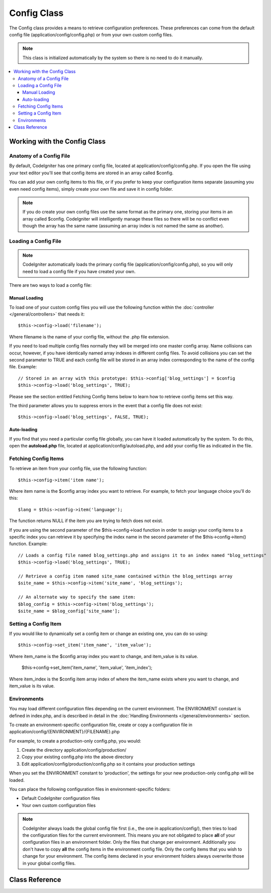############
Config Class
############

The Config class provides a means to retrieve configuration preferences.
These preferences can come from the default config file
(application/config/config.php) or from your own custom config files.

.. note:: This class is initialized automatically by the system so there
	is no need to do it manually.

.. contents::
  :local:

.. raw:: html

  <div class="custom-index container"></div>

*****************************
Working with the Config Class
*****************************

Anatomy of a Config File
========================

By default, CodeIgniter has one primary config file, located at
application/config/config.php. If you open the file using your text
editor you'll see that config items are stored in an array called
$config.

You can add your own config items to this file, or if you prefer to keep
your configuration items separate (assuming you even need config items),
simply create your own file and save it in config folder.

.. note:: If you do create your own config files use the same format as
	the primary one, storing your items in an array called $config.
	CodeIgniter will intelligently manage these files so there will be no
	conflict even though the array has the same name (assuming an array
	index is not named the same as another).

Loading a Config File
=====================

.. note::
	CodeIgniter automatically loads the primary config file
	(application/config/config.php), so you will only need to load a config
	file if you have created your own.

There are two ways to load a config file:

Manual Loading
**************

To load one of your custom config files you will use the following
function within the :doc:`controller </general/controllers>` that
needs it::

	$this->config->load('filename');

Where filename is the name of your config file, without the .php file
extension.

If you need to load multiple config files normally they will be
merged into one master config array. Name collisions can occur,
however, if you have identically named array indexes in different
config files. To avoid collisions you can set the second parameter to
TRUE and each config file will be stored in an array index
corresponding to the name of the config file. Example::

	// Stored in an array with this prototype: $this->config['blog_settings'] = $config
	$this->config->load('blog_settings', TRUE);

Please see the section entitled Fetching Config Items below to learn
how to retrieve config items set this way.

The third parameter allows you to suppress errors in the event that a
config file does not exist::

	$this->config->load('blog_settings', FALSE, TRUE);

Auto-loading
************

If you find that you need a particular config file globally, you can
have it loaded automatically by the system. To do this, open the
**autoload.php** file, located at application/config/autoload.php,
and add your config file as indicated in the file.


Fetching Config Items
=====================

To retrieve an item from your config file, use the following function::

	$this->config->item('item name');

Where item name is the $config array index you want to retrieve. For
example, to fetch your language choice you'll do this::

	$lang = $this->config->item('language');

The function returns NULL if the item you are trying to fetch
does not exist.

If you are using the second parameter of the $this->config->load
function in order to assign your config items to a specific index you
can retrieve it by specifying the index name in the second parameter of
the $this->config->item() function. Example::

	// Loads a config file named blog_settings.php and assigns it to an index named "blog_settings"
	$this->config->load('blog_settings', TRUE);

	// Retrieve a config item named site_name contained within the blog_settings array
	$site_name = $this->config->item('site_name', 'blog_settings');

	// An alternate way to specify the same item:
	$blog_config = $this->config->item('blog_settings');
	$site_name = $blog_config['site_name'];

Setting a Config Item
=====================

If you would like to dynamically set a config item or change an existing
one, you can do so using::

	$this->config->set_item('item_name', 'item_value');

Where item_name is the $config array index you want to change, and
item_value is its value.

	$this->config->set_item('item_name', 'item_value', 'item_index');

Where item_index is the $config item array index of where the item_name exists
where you want to change, and item_value is its value.

.. _config-environments:

Environments
============

You may load different configuration files depending on the current
environment. The ENVIRONMENT constant is defined in index.php, and is
described in detail in the :doc:`Handling
Environments </general/environments>` section.

To create an environment-specific configuration file, create or copy a
configuration file in application/config/{ENVIRONMENT}/{FILENAME}.php

For example, to create a production-only config.php, you would:

#. Create the directory application/config/production/
#. Copy your existing config.php into the above directory
#. Edit application/config/production/config.php so it contains your
   production settings

When you set the ENVIRONMENT constant to 'production', the settings for
your new production-only config.php will be loaded.

You can place the following configuration files in environment-specific
folders:

-  Default CodeIgniter configuration files
-  Your own custom configuration files

.. note::
	CodeIgniter always loads the global config file first (i.e., the one in application/config/),
	then tries to load the configuration files for the current environment.
	This means you are not obligated to place **all** of your configuration files in an
	environment folder. Only the files that change per environment. Additionally you don't
	have to copy **all** the config items in the environment config file. Only the config items
	that you wish to change for your environment. The config items declared in your environment
	folders always overwrite those in your global config files.


***************
Class Reference
***************

.. class:: CI_Config

	.. attribute:: $config

		Array of all loaded config values

	.. attribute:: $is_loaded

		Array of all loaded config files


	.. method:: item($item[, $index=''])

		:param	string	$item: Config item name
		:param	string	$index: Index name
		:returns:	Config item value or NULL if not found
		:rtype:	mixed

		Fetch a config file item.

	.. method:: set_item($item, $value)

		:param	string	$item: Config item name
		:param	string	$value: Config item value
		:rtype:	void

		Sets a config file item to the specified value.

	.. method:: slash_item($item)

		:param	string	$item: config item name
		:returns:	Config item value with a trailing forward slash or NULL if not found
		:rtype:	mixed

		This method is identical to ``item()``, except it appends a forward
		slash to the end of the item, if it exists.

	.. method:: load([$file = ''[, $use_sections = FALSE[, $fail_gracefully = FALSE]]])

		:param	string	$file: Configuration file name
		:param	bool	$use_sections: Whether config values shoud be loaded into their own section (index of the main config array)
		:param	bool	$fail_gracefully: Whether to return FALSE or to display an error message
		:returns:	TRUE on success, FALSE on failure
		:rtype:	bool

		Loads a configuration file.

	.. method:: site_url()

		:returns:	Site URL
		:rtype:	string

		This method retrieves the URL to your site, along with the "index" value
		you've specified in the config file.

		This method is normally accessed via the corresponding functions in the
		:doc:`URL Helper </helpers/url_helper>`.

	.. method:: base_url()

		:returns:	Base URL
		:rtype:	string

		This method retrieves the URL to your site, plus an optional path such
		as to a stylesheet or image.

		This method is normally accessed via the corresponding functions in the
		:doc:`URL Helper </helpers/url_helper>`.

	.. method:: system_url()

		:returns:	URL pointing at your CI system/ directory
		:rtype:	string

		This method retrieves the URL to your CodeIgniter system/ directory.

		.. note:: This method is DEPRECATED because it encourages usage of
			insecure coding practices. Your *system/* directory shouldn't
			be publicly accessible.